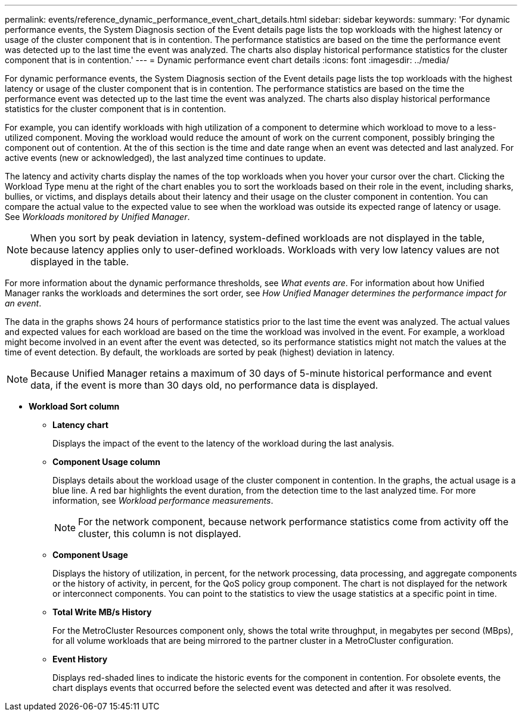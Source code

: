 ---
permalink: events/reference_dynamic_performance_event_chart_details.html
sidebar: sidebar
keywords: 
summary: 'For dynamic performance events, the System Diagnosis section of the Event details page lists the top workloads with the highest latency or usage of the cluster component that is in contention. The performance statistics are based on the time the performance event was detected up to the last time the event was analyzed. The charts also display historical performance statistics for the cluster component that is in contention.'
---
= Dynamic performance event chart details
:icons: font
:imagesdir: ../media/

[.lead]
For dynamic performance events, the System Diagnosis section of the Event details page lists the top workloads with the highest latency or usage of the cluster component that is in contention. The performance statistics are based on the time the performance event was detected up to the last time the event was analyzed. The charts also display historical performance statistics for the cluster component that is in contention.

For example, you can identify workloads with high utilization of a component to determine which workload to move to a less-utilized component. Moving the workload would reduce the amount of work on the current component, possibly bringing the component out of contention. At the of this section is the time and date range when an event was detected and last analyzed. For active events (new or acknowledged), the last analyzed time continues to update.

The latency and activity charts display the names of the top workloads when you hover your cursor over the chart. Clicking the Workload Type menu at the right of the chart enables you to sort the workloads based on their role in the event, including sharks, bullies, or victims, and displays details about their latency and their usage on the cluster component in contention. You can compare the actual value to the expected value to see when the workload was outside its expected range of latency or usage. See _Workloads monitored by Unified Manager_.

[NOTE]
====
When you sort by peak deviation in latency, system-defined workloads are not displayed in the table, because latency applies only to user-defined workloads. Workloads with very low latency values are not displayed in the table.
====

For more information about the dynamic performance thresholds, see _What events are_. For information about how Unified Manager ranks the workloads and determines the sort order, see _How Unified Manager determines the performance impact for an event_.

The data in the graphs shows 24 hours of performance statistics prior to the last time the event was analyzed. The actual values and expected values for each workload are based on the time the workload was involved in the event. For example, a workload might become involved in an event after the event was detected, so its performance statistics might not match the values at the time of event detection. By default, the workloads are sorted by peak (highest) deviation in latency.

[NOTE]
====
Because Unified Manager retains a maximum of 30 days of 5-minute historical performance and event data, if the event is more than 30 days old, no performance data is displayed.
====

* *Workload Sort column*
 ** *Latency chart*
+
Displays the impact of the event to the latency of the workload during the last analysis.

 ** *Component Usage column*
+
Displays details about the workload usage of the cluster component in contention. In the graphs, the actual usage is a blue line. A red bar highlights the event duration, from the detection time to the last analyzed time. For more information, see _Workload performance measurements_.
+
[NOTE]
====
For the network component, because network performance statistics come from activity off the cluster, this column is not displayed.
====

 ** *Component Usage*
+
Displays the history of utilization, in percent, for the network processing, data processing, and aggregate components or the history of activity, in percent, for the QoS policy group component. The chart is not displayed for the network or interconnect components. You can point to the statistics to view the usage statistics at a specific point in time.

 ** *Total Write MB/s History*
+
For the MetroCluster Resources component only, shows the total write throughput, in megabytes per second (MBps), for all volume workloads that are being mirrored to the partner cluster in a MetroCluster configuration.

 ** *Event History*
+
Displays red-shaded lines to indicate the historic events for the component in contention. For obsolete events, the chart displays events that occurred before the selected event was detected and after it was resolved.
